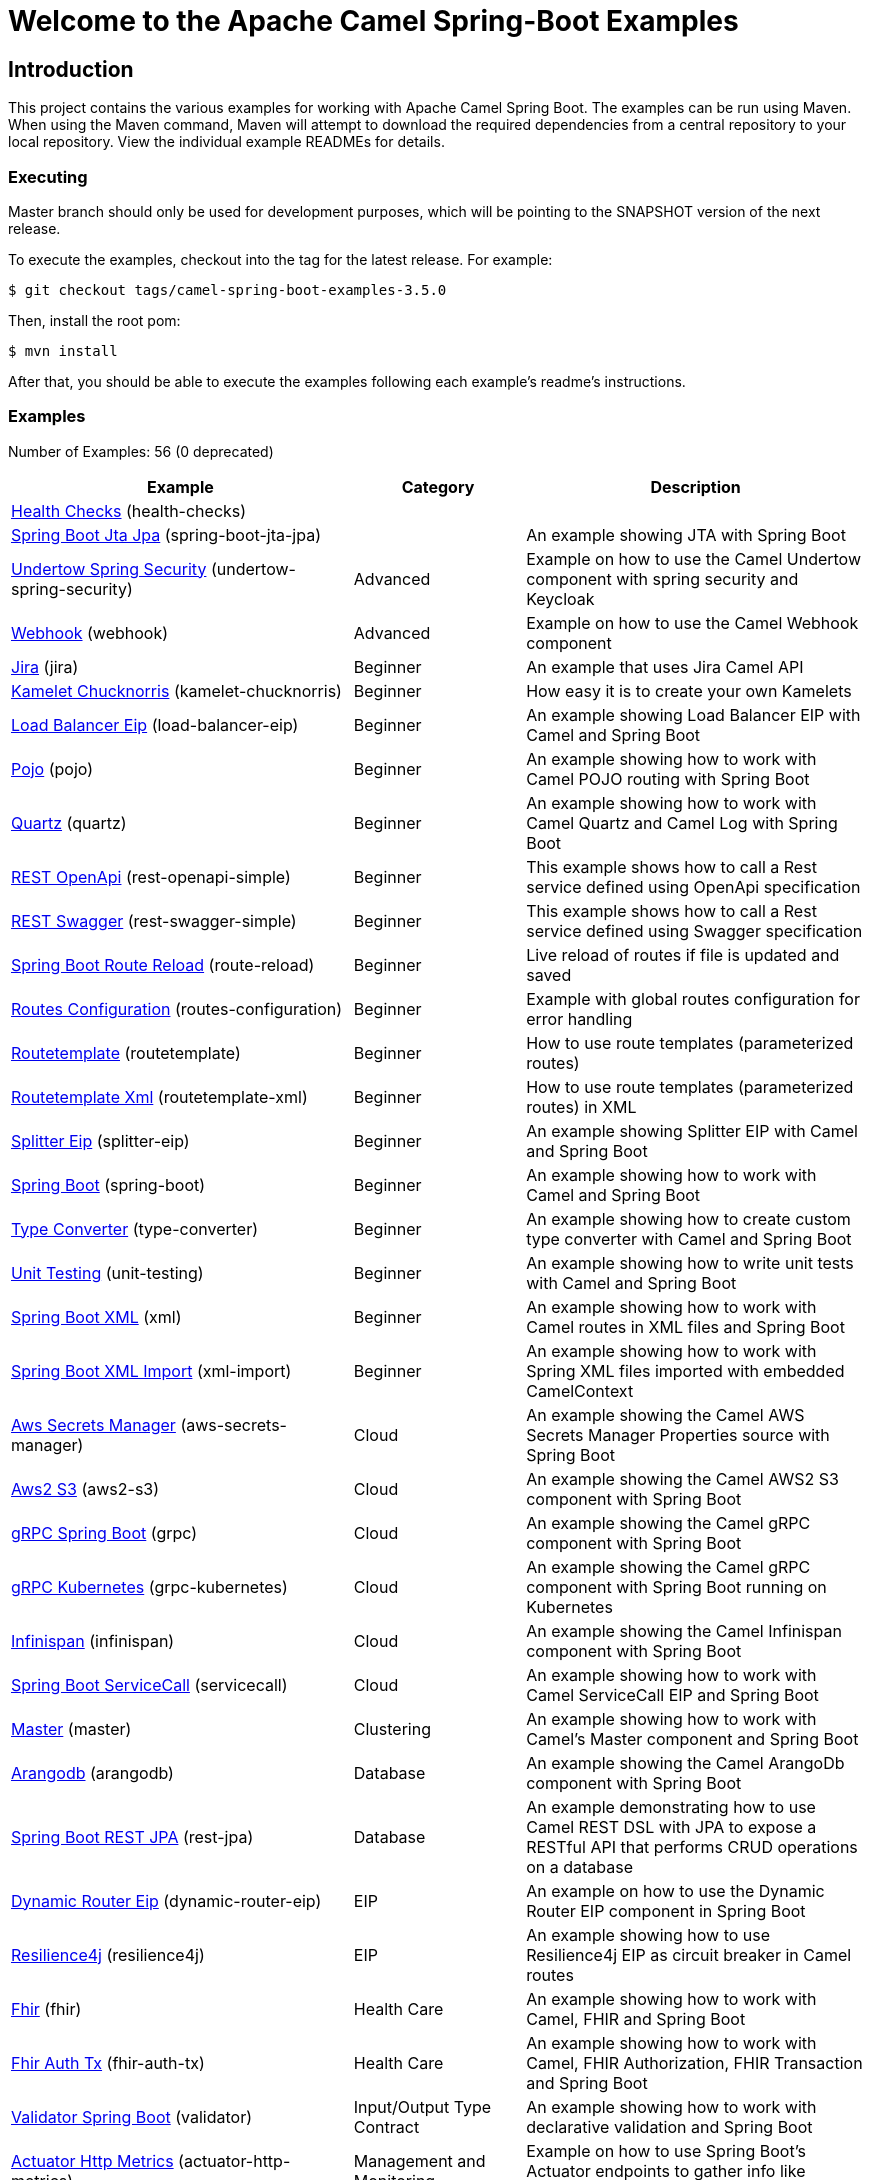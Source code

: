 = Welcome to the Apache Camel Spring-Boot Examples

== Introduction

This project contains the various examples for working with Apache
Camel Spring Boot. The examples can be run using Maven. When using the Maven
command, Maven will attempt to download the required dependencies from a
central repository to your local repository.
View the individual example READMEs for details.

=== Executing

Master branch should only be used for development purposes, which will be pointing
to the SNAPSHOT version of the next release.

To execute the examples, checkout into the tag for the latest release. For example:

`$ git checkout tags/camel-spring-boot-examples-3.5.0`

Then, install the root pom:

`$ mvn install`

After that, you should be able to execute the examples following each example's
readme's instructions.

=== Examples

// examples: START
Number of Examples: 56 (0 deprecated)

[width="100%",cols="4,2,4",options="header"]
|===
| Example | Category | Description

| link:health-checks/readme.adoc[Health Checks] (health-checks) |  | 

| link:spring-boot-jta-jpa/readme.adoc[Spring Boot Jta Jpa] (spring-boot-jta-jpa) |  | An example showing JTA with Spring Boot

| link:undertow-spring-security/readme.adoc[Undertow Spring Security] (undertow-spring-security) | Advanced | Example on how to use the Camel Undertow component with spring security and Keycloak

| link:webhook/readme.adoc[Webhook] (webhook) | Advanced | Example on how to use the Camel Webhook component

| link:jira/README.adoc[Jira] (jira) | Beginner | An example that uses Jira Camel API

| link:kamelet-chucknorris/readme.adoc[Kamelet Chucknorris] (kamelet-chucknorris) | Beginner | How easy it is to create your own Kamelets

| link:load-balancer-eip/README.adoc[Load Balancer Eip] (load-balancer-eip) | Beginner | An example showing Load Balancer EIP with Camel and Spring Boot

| link:pojo/README.adoc[Pojo] (pojo) | Beginner | An example showing how to work with Camel POJO routing with Spring Boot

| link:quartz/README.adoc[Quartz] (quartz) | Beginner | An example showing how to work with Camel Quartz and Camel Log with Spring Boot

| link:rest-openapi-simple/README.adoc[REST OpenApi] (rest-openapi-simple) | Beginner | This example shows how to call a Rest service defined using OpenApi specification

| link:rest-swagger-simple/README.adoc[REST Swagger] (rest-swagger-simple) | Beginner | This example shows how to call a Rest service defined using Swagger specification

| link:route-reload/readme.adoc[Spring Boot Route Reload] (route-reload) | Beginner | Live reload of routes if file is updated and saved

| link:routes-configuration/readme.adoc[Routes Configuration] (routes-configuration) | Beginner | Example with global routes configuration for error handling

| link:routetemplate/README.adoc[Routetemplate] (routetemplate) | Beginner | How to use route templates (parameterized routes)

| link:routetemplate-xml/README.adoc[Routetemplate Xml] (routetemplate-xml) | Beginner | How to use route templates (parameterized routes) in XML

| link:splitter-eip/README.adoc[Splitter Eip] (splitter-eip) | Beginner | An example showing Splitter EIP with Camel and Spring Boot

| link:spring-boot/readme.adoc[Spring Boot] (spring-boot) | Beginner | An example showing how to work with Camel and Spring Boot

| link:type-converter/README.adoc[Type Converter] (type-converter) | Beginner | An example showing how to create custom type converter with Camel and Spring Boot

| link:unit-testing/README.adoc[Unit Testing] (unit-testing) | Beginner | An example showing how to write unit tests with Camel and Spring Boot

| link:xml/readme.adoc[Spring Boot XML] (xml) | Beginner | An example showing how to work with Camel routes in XML files and Spring Boot

| link:xml-import/readme.adoc[Spring Boot XML Import] (xml-import) | Beginner | An example showing how to work with Spring XML files imported with embedded CamelContext

| link:aws-secrets-manager/README.adoc[Aws Secrets Manager] (aws-secrets-manager) | Cloud | An example showing the Camel AWS Secrets Manager Properties source with Spring Boot

| link:aws2-s3/README.adoc[Aws2 S3] (aws2-s3) | Cloud | An example showing the Camel AWS2 S3 component with Spring Boot

| link:grpc/README.adoc[gRPC Spring Boot] (grpc) | Cloud | An example showing the Camel gRPC component with Spring Boot

| link:grpc-kubernetes/README.adoc[gRPC Kubernetes] (grpc-kubernetes) | Cloud | An example showing the Camel gRPC component with Spring Boot running on Kubernetes

| link:infinispan/README.adoc[Infinispan] (infinispan) | Cloud | An example showing the Camel Infinispan component with Spring Boot

| link:servicecall/README.adoc[Spring Boot ServiceCall] (servicecall) | Cloud | An example showing how to work with Camel ServiceCall EIP and Spring Boot

| link:master/readme.adoc[Master] (master) | Clustering | An example showing how to work with Camel's Master component and Spring Boot

| link:arangodb/README.adoc[Arangodb] (arangodb) | Database | An example showing the Camel ArangoDb component with Spring Boot

| link:rest-jpa/README.adoc[Spring Boot REST JPA] (rest-jpa) | Database | An example demonstrating how to use Camel REST DSL with JPA to expose a RESTful API that performs CRUD
        operations on a database
    

| link:dynamic-router-eip/README.adoc[Dynamic Router Eip] (dynamic-router-eip) | EIP | An example on how to use the Dynamic Router EIP component in Spring Boot

| link:resilience4j/README.adoc[Resilience4j] (resilience4j) | EIP | An example showing how to use Resilience4j EIP as circuit breaker in Camel routes

| link:fhir/readme.adoc[Fhir] (fhir) | Health Care | An example showing how to work with Camel, FHIR and Spring Boot

| link:fhir-auth-tx/readme.adoc[Fhir Auth Tx] (fhir-auth-tx) | Health Care | An example showing how to work with Camel, FHIR Authorization, FHIR Transaction and Spring Boot
    

| link:validator/readme.adoc[Validator Spring Boot] (validator) | Input/Output Type Contract | An example showing how to work with declarative validation and Spring Boot

| link:actuator-http-metrics/readme.adoc[Actuator Http Metrics] (actuator-http-metrics) | Management and Monitoring | Example on how to use Spring Boot's Actuator endpoints to gather info like mappings or metrics

| link:apm-opentracing/README.adoc[OpenTracing APM] (apm-opentracing) | Management and Monitoring | An example showing how to trace incoming and outgoing messages from Camel with OpenTracing with ElastiCo APM
    

| link:metrics/README.adoc[Metrics] (metrics) | Management and Monitoring | An example showing how to work with Camel and Spring Boot and report metrics to Graphite

| link:opentracing/README.adoc[OpenTracing] (opentracing) | Management and Monitoring | An example showing how to trace incoming and outgoing messages from Camel with OpenTracing
    

| link:supervising-route-controller/readme.adoc[Supervising Route Controller] (supervising-route-controller) | Management and Monitoring | An example showing how to work with Camel's Supervising Route Controller and Spring Boot

| link:zipkin/README.adoc[Zipkin] (zipkin) | Management and Monitoring | An example showing how to trace incoming and outgoing messages from Camel with Zipkin

| link:activemq/readme.adoc[Activemq] (activemq) | Messaging | An example showing how to work with Camel, ActiveMQ and Spring Boot

| link:amqp/readme.adoc[Amqp] (amqp) | Messaging | An example showing how to work with Camel, ActiveMQ Amqp and Spring Boot

| link:kafka-avro/README.adoc[Kafka Avro] (kafka-avro) | Messaging | An example for Kafka avro

| link:kafka-offsetrepository/README.adoc[Kafka Offsetrepository] (kafka-offsetrepository) | Messaging | An example for Kafka offsetrepository

| link:paho-mqtt5-shared-subscriptions/README.adoc[Paho Mqtt5 Shared Subscriptions] (paho-mqtt5-shared-subscriptions) | Messaging | An example showing  how to set up multiple mqtt5 consumers that use shared subscription feature of MQTT5

| link:rabbitmq/readme.adoc[Rabbitmq] (rabbitmq) | Messaging | An example showing how to work with Camel and RabbitMQ

| link:strimzi/README.adoc[Strimzi] (strimzi) | Messaging | Camel example which a route is defined in XML for Strimzi integration on Openshift/Kubernetes

| link:widget-gadget/README.adoc[Widget Gadget] (widget-gadget) | Messaging | The widget and gadget example from EIP book, running on Spring Boot

| link:reactive-streams/readme.adoc[Reactive Streams] (reactive-streams) | Reactive | An example that shows how Camel can exchange data using reactive streams with Spring Boot reactor
    

| link:geocoder/README.adoc[Geocoder] (geocoder) | Rest | An example showing the Camel Geocoder component via REST DSL with Spring Boot

| link:rest-openapi/README.adoc[Rest Openapi] (rest-openapi) | Rest | An example showing Camel REST DSL and OpenApi with Spring Boot

| link:rest-openapi-springdoc/README.adoc[Rest Openapi Springdoc] (rest-openapi-springdoc) | Rest | An example showing Camel REST DSL and OpenApi with a Springdoc UI in a Spring Boot application

| link:rest-producer/readme.adoc[Rest Producer] (rest-producer) | Rest | An example showing how to use Camel Rest to call a REST service

| link:rest-swagger/README.adoc[Rest Swagger] (rest-swagger) | Rest | An example showing Camel REST DSL and Swagger with Spring Boot

| link:twitter-salesforce/README.adoc[Twitter Salesforce] (twitter-salesforce) | Social | Twitter mentions is created as contacts in Salesforce
|===
// examples: END

=== Help and contributions

If you hit any problem using Camel or have some feedback,
then please https://camel.apache.org/support.html[let us know].

We also love contributors,
so https://camel.apache.org/contributing.html[get involved] :-)

The Camel riders!
